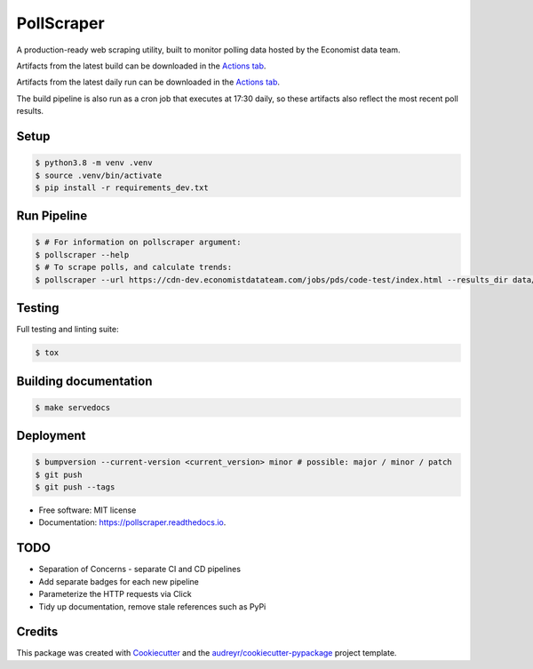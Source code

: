 ===========
PollScraper
===========


.. .. image:: https://img.shields.io/pypi/v/pollscraper.svg
..         :target: https://pypi.python.org/pypi/pollscraper

.. image:: https://github.com/AEJaspan/PollScraper/actions/workflows/python-app.yml/badge.svg
        :target: https://github.com/AEJaspan/PollScraper/actions/workflows/python-app.yml
        :alt: Continuous Integration Pipeline

.. image:: https://github.com/AEJaspan/PollScraper/actions/workflows/CDPipeline.yml/badge.svg
        :target: https://github.com/AEJaspan/PollScraper/actions/workflows/CDPipeline.yml
        :alt: Continuous Deployment Pipeline

.. image:: https://readthedocs.org/projects/pollscraper/badge/?version=latest
        :target: https://pollscraper.readthedocs.io/en/latest/?version=latest
        :alt: Documentation Status




A production-ready web scraping utility, built to monitor polling data hosted by the Economist data team.

Artifacts from the latest build can be downloaded in the `Actions tab <https://github.com/AEJaspan/PollScraper/actions/workflows/python-app.yml>`_.

Artifacts from the latest daily run can be downloaded in the `Actions tab <https://github.com/AEJaspan/PollScraper/actions/workflows/CDPipeline.yml>`_.

The build pipeline is also run as a cron job that executes at 17:30 daily, so these artifacts also reflect the most recent poll results.


Setup
--------

.. code-block:: console

        $ python3.8 -m venv .venv
        $ source .venv/bin/activate
        $ pip install -r requirements_dev.txt

.. $ python setup.py install



Run Pipeline
----------------

.. code-block:: console

        $ # For information on pollscraper argument:
        $ pollscraper --help
        $ # To scrape polls, and calculate trends:
        $ pollscraper --url https://cdn-dev.economistdatateam.com/jobs/pds/code-test/index.html --results_dir data/ --quiet


Testing
--------

Full testing and linting suite:

.. code-block:: console

        $ tox



Building documentation
-----------------------

.. code-block:: console

        $ make servedocs


Deployment
------------

.. code-block:: console

        $ bumpversion --current-version <current_version> minor # possible: major / minor / patch
        $ git push
        $ git push --tags


* Free software: MIT license
* Documentation: https://pollscraper.readthedocs.io.

TODO
--------

.. container:: strike

        * Separation of Concerns - separate CI and CD pipelines
        * Add separate badges for each new pipeline
        * Parameterize the HTTP requests via Click
        * Tidy up documentation, remove stale references such as PyPi

Credits
-------

This package was created with Cookiecutter_ and the `audreyr/cookiecutter-pypackage`_ project template.

.. _Cookiecutter: https://github.com/audreyr/cookiecutter
.. _`audreyr/cookiecutter-pypackage`: https://github.com/audreyr/cookiecutter-pypackage
